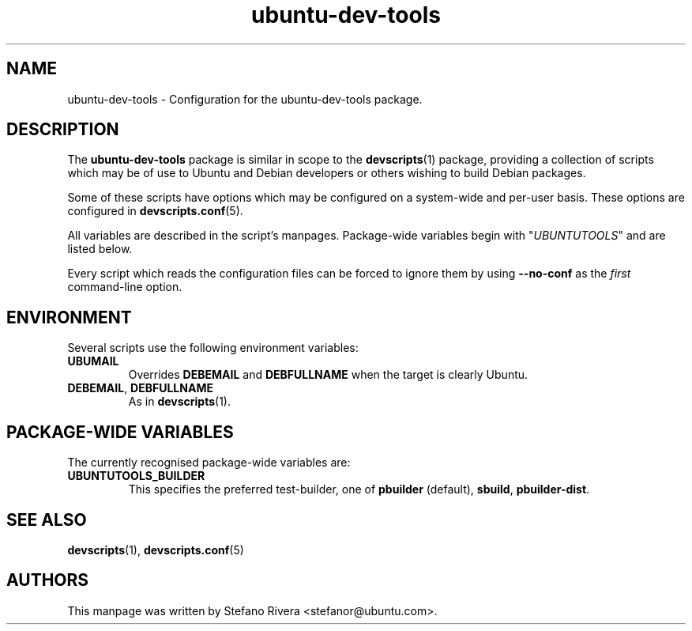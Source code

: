 .\" Copyright (C) 2010 Stefano Rivera <stefanor@ubuntu.com>
.\"
.\" This program is free software; you can redistribute it and/or
.\" modify it under the terms of the GNU General Public License
.\" as published by the Free Software Foundation; either version 2
.\" of the License, or (at your option) any later version.
.\"
.\" This program is distributed in the hope that it will be useful,
.\" but WITHOUT ANY WARRANTY; without even the implied warranty of
.\" MERCHANTABILITY or FITNESS FOR A PARTICULAR PURPOSE.  See the
.\" GNU General Public License for more details.
.\"
.\" See file /usr/share/common-licenses/GPL-2 for more details.
.\"
.TH ubuntu\-dev\-tools "5" "December 19 2010" "ubuntu\-dev\-tools"
.SH NAME
ubuntu\-dev\-tools \- Configuration for the ubuntu\-dev\-tools package.

.SH DESCRIPTION
The \fBubuntu\-dev\-tools\fR package is similar in scope to the
.BR devscripts (1)
package, providing a collection of scripts which may be of use
to Ubuntu and Debian developers or others wishing to build Debian packages.

Some of these scripts have options which may be configured on a
system\-wide and per\-user basis.
These options are configured in
.BR devscripts.conf (5).

All variables are described in the script's manpages. Package\-wide
variables begin with "\fIUBUNTUTOOLS\fR" and are listed below.

Every script which reads the configuration files can be forced to ignore
them by using \fB\-\-no\-conf\fR as the \fIfirst\fR command\-line
option.

.SH ENVIRONMENT
Several scripts use the following environment variables:

.TP
.B UBUMAIL
Overrides \fBDEBEMAIL\fR and \fBDEBFULLNAME\fR when the target is
clearly Ubuntu.

.TP
.BR DEBEMAIL ", " DEBFULLNAME
As in
.BR devscripts (1).

.SH PACKAGE\-WIDE VARIABLES
The currently recognised package\-wide variables are:

.TP
.B UBUNTUTOOLS_BUILDER
This specifies the preferred test\-builder, one of
.BR pbuilder " (default), " sbuild ", " pbuilder\-dist .

.SH SEE ALSO
.BR devscripts (1),
.BR devscripts.conf (5)

.SH AUTHORS
This manpage was written by Stefano Rivera <stefanor@ubuntu.com>.
